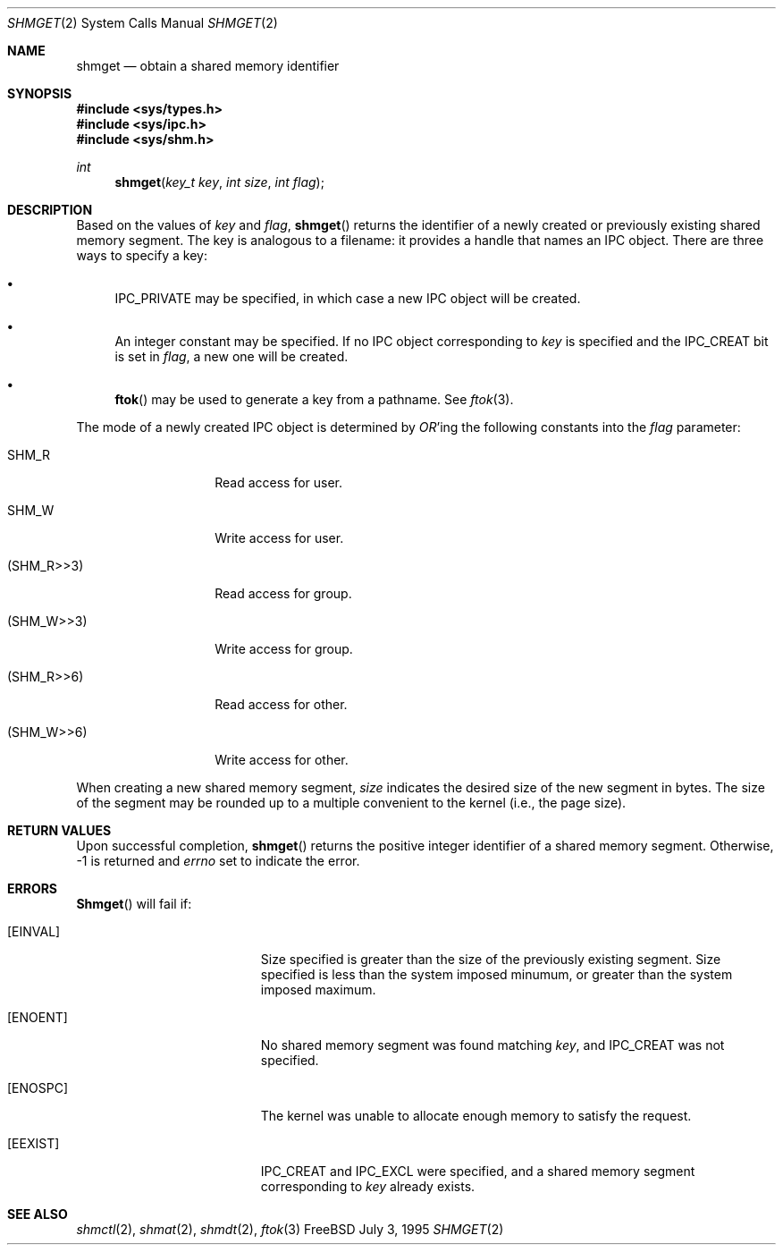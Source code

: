 .\"
.\" Copyright (c) 1995 David Hovemeyer <daveho@infocom.com>
.\"
.\" All rights reserved.
.\"
.\" Redistribution and use in source and binary forms, with or without
.\" modification, are permitted provided that the following conditions
.\" are met:
.\" 1. Redistributions of source code must retain the above copyright
.\"    notice, this list of conditions and the following disclaimer.
.\" 2. Redistributions in binary form must reproduce the above copyright
.\"    notice, this list of conditions and the following disclaimer in the
.\"    documentation and/or other materials provided with the distribution.
.\"
.\" THIS SOFTWARE IS PROVIDED BY THE DEVELOPERS ``AS IS'' AND ANY EXPRESS OR
.\" IMPLIED WARRANTIES, INCLUDING, BUT NOT LIMITED TO, THE IMPLIED WARRANTIES
.\" OF MERCHANTABILITY AND FITNESS FOR A PARTICULAR PURPOSE ARE DISCLAIMED.
.\" IN NO EVENT SHALL THE DEVELOPERS BE LIABLE FOR ANY DIRECT, INDIRECT,
.\" INCIDENTAL, SPECIAL, EXEMPLARY, OR CONSEQUENTIAL DAMAGES (INCLUDING, BUT
.\" NOT LIMITED TO, PROCUREMENT OF SUBSTITUTE GOODS OR SERVICES; LOSS OF USE,
.\" DATA, OR PROFITS; OR BUSINESS INTERRUPTION) HOWEVER CAUSED AND ON ANY
.\" THEORY OF LIABILITY, WHETHER IN CONTRACT, STRICT LIABILITY, OR TORT
.\" (INCLUDING NEGLIGENCE OR OTHERWISE) ARISING IN ANY WAY OUT OF THE USE OF
.\" THIS SOFTWARE, EVEN IF ADVISED OF THE POSSIBILITY OF SUCH DAMAGE.
.\"
.\" $Id: shmget.2,v 1.1 1995/10/03 19:17:21 joerg Exp $
.\"
.Dd July 3, 1995
.Dt SHMGET 2
.Os FreeBSD
.Sh NAME
.Nm shmget
.Nd obtain a shared memory identifier
.Sh SYNOPSIS
.Fd #include <sys/types.h>
.Fd #include <sys/ipc.h>
.Fd #include <sys/shm.h>
.Ft int
.Fn "shmget" "key_t key" "int size" "int flag"
.Sh DESCRIPTION
Based on the values of
.Fa key
and
.Fa flag ,
.Fn shmget
returns the identifier of a newly created or previously existing shared
memory segment.
.\"
.\" The following bit about keys and modes also applies to semaphores
.\" and message queues.
.\"
The key
is analogous to a filename: it provides a handle that names an
IPC object.  There are three ways to specify a key:
.Bl -bullet
.It
IPC_PRIVATE may be specified, in which case a new IPC object
will be created.
.It
An integer constant may be specified.  If no IPC object corresponding
to
.Fa key
is specified and the IPC_CREAT bit is set in
.Fa flag ,
a new one will be created.
.It
.Fn ftok
may be used to generate a key from a pathname.  See
.Xr ftok 3 .
.El
.Pp
The mode of a newly created IPC object is determined by
.Em OR Ns 'ing
the following constants into the
.Fa flag
parameter:
.Bl -tag -width XSHM_WXX6XXX
.It Dv SHM_R
Read access for user.
.It Dv SHM_W
Write access for user.
.It Dv (SHM_R>>3)
Read access for group.
.It Dv (SHM_W>>3)
Write access for group.
.It Dv (SHM_R>>6)
Read access for other.
.It Dv (SHM_W>>6)
Write access for other.
.El
.\"
.\" XXX - we should also mention how uid, euid, and gid affect ownership
.\"	  and use
.\"
.\" end section about keys and modes
.\"
.Pp
When creating a new shared memory segment,
.Fa size
indicates the desired size of the new segment in bytes.  The size
of the segment may be rounded up to a multiple convenient to the
kernel (i.e., the page size).
.Sh RETURN VALUES
Upon successful completion,
.Fn shmget
returns the positive integer identifier of a shared memory segment.
Otherwise, -1 is returned and
.Va errno
set to indicate the error.
.Sh ERRORS
.Fn Shmget
will fail if:
.Bl -tag -width Er
.\"
.\" XXX What about ipcperm failing?
.\"
.It Bq Er EINVAL
Size specified is greater than the size of the previously existing segment.
Size specified is less than the system imposed minumum, or greater than
the system imposed maximum.
.It Bq Er ENOENT
No shared memory segment was found matching
.Fa key ,
and IPC_CREAT was not specified.
.It Bq Er ENOSPC
The kernel was unable to allocate enough memory to
satisfy the request.
.It Bq Er EEXIST
IPC_CREAT and IPC_EXCL were specified, and a shared memory segment
corresponding to
.Fa key
already exists.
.Pp
.Sh "SEE ALSO" 
.Xr shmctl 2 ,
.Xr shmat 2 ,
.Xr shmdt 2 ,
.Xr ftok 3
